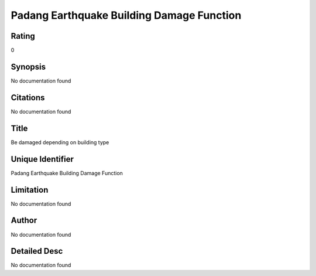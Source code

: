Padang Earthquake Building Damage Function
==========================================

Rating
------
0

Synopsis
--------
No documentation found

Citations
---------
No documentation found

Title
-----
Be damaged depending on building type

Unique Identifier
-----------------
Padang Earthquake Building Damage Function

Limitation
----------
No documentation found

Author
------
No documentation found

Detailed Desc
-------------
No documentation found

